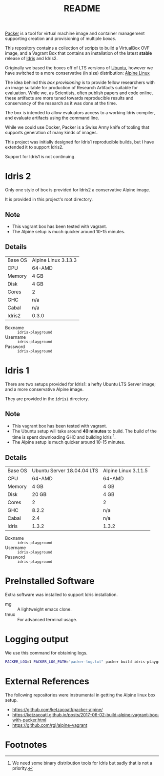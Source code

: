 #+TITLE: README

[[https://www.packer.io/][Packer]] is a tool for virtual machine image and container management supporting creation and provisioning of multiple /boxes/.

This repository contains a collection of scripts to build a VirtualBox  OVF image, and a Vagrant Box that contains an installation of the latest *stable* release of [[https://www.idris-lang.org][Idris]] and Idris2.

Originally we based the boxes off of LTS versions of [[https://ubuntu.com/][Ubuntu]], however we have switched to a more conservative (in size) distribution: [[https://www.alpinelinux.org/][Alpine Linux]]

The idea behind this /box provisioning/ is to provide fellow researchers with an image suitable for production of Research Artifacts suitable for evaluation.
While we, as Scientists, often publish papers and code online, these artifacts are more tuned towards reproducible results and conservancy of the research as it was done at the time.

The box is intended to allow evaluators access to a working Idris compiler, and evaluate artifacts using the command line.

While we could use Docker, Packer is a Swiss Army knife of tooling that supports generation of many kinds of images.

This project was initially designed for Idris1 reproducible builds, but I have extended it to support Idris2.

Support for Idris1 is not continuing.

* Idris 2

Only one style of box is provided for Idris2 a conservative Alpine image.

It is provided in this project's root directory.

** Note

+ This vagrant box has been tested with vagrant.
+ The Alpine setup is much quicker around 10-15 minutes.

** Details

 | Base OS | Alpine Linux 3.13.3 |
 | CPU     | 64-AMD              |
 | Memory  | 4 GB                |
 | Disk    | 4 GB                |
 | Cores   | 2                   |
 | GHC     | n/a                 |
 | Cabal   | n/a                 |
 | Idris2  | 0.3.0             |

 + Boxname  :: =idris-playground=
 + Username :: =idris-playground=
 + Password :: =idris-playground=


* Idris 1

There are two setups provided for Idris1: a hefty Ubuntu LTS Server image; and a more conservative Alpine image.

They are provided in the =idris1= directory.

** Note

+ This vagrant box has been tested with vagrant.
+ The Ubuntu setup will take around *40 minutes* to build. The build of the time is spent downloading GHC and building Idris [fn:f9e343f29bb1fab].
+ The Alpine setup is much quicker around 10-15 minutes.

** Details

 | Base OS | Ubuntu Server 18.04.04 LTS | Alpine Linux 3.11.5 |
 | CPU     |                     64-AMD | 64-AMD              |
 | Memory  |                       4 GB | 4 GB                |
 | Disk    |                      20 GB | 4 GB                |
 | Cores   |                          2 | 2                   |
 | GHC     |                      8.2.2 | n/a                 |
 | Cabal   |                        2.4 | n/a                 |
 | Idris   |                      1.3.2 | 1.3.2               |

 + Boxname  :: =idris-playground=
 + Username :: =idris-playground=
 + Password :: =idris-playground=

* PreInstalled Software

Extra software was installed to support Idris installation.

+ mg :: A lightweight emacs clone.
+ tmux :: For advanced terminal usage.

* Logging output

We use this command for obtaining logs.

#+BEGIN_SRC bash
PACKER_LOG=1 PACKER_LOG_PATH="packer-log.txt" packer build idris-playground-stable.json
#+END_SRC

* External References

The following repositories were instrumental in getting the Alpine linux box setup.

+ https://github.com/ketzacoatl/packer-alpine/
+ https://ketzacoatl.github.io/posts/2017-06-02-build-alpine-vagrant-box-with-packer.html
+ https://github.com/rgl/alpine-vagrant

* Footnotes

[fn:f9e343f29bb1fab] We need some binary distribution tools for Idris but sadly that is not a priority.
